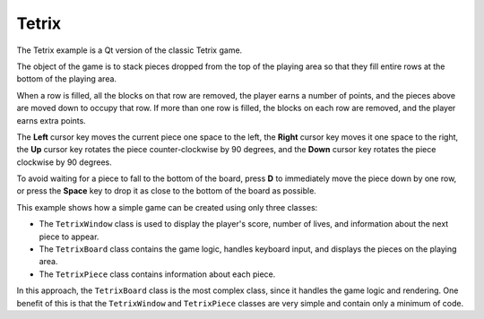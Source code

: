 Tetrix
======

The Tetrix example is a Qt version of the classic Tetrix game.

.. image:: tetrix-screenshot.png
  :width: 400
  :alt: Tetrix main window

The object of the game is to stack pieces dropped from the top of the playing
area so that they fill entire rows at the bottom of the playing area.

When a row is filled, all the blocks on that row are removed, the player earns
a number of points, and the pieces above are moved down to occupy that row. If
more than one row is filled, the blocks on each row are removed, and the player
earns extra points.

The **Left** cursor key moves the current piece one space to the left, the
**Right** cursor key moves it one space to the right, the **Up** cursor key
rotates the piece counter-clockwise by 90 degrees, and the **Down** cursor key
rotates the piece clockwise by 90 degrees.

To avoid waiting for a piece to fall to the bottom of the board, press **D** to
immediately move the piece down by one row, or press the **Space** key to drop
it as close to the bottom of the board as possible.

This example shows how a simple game can be created using only three classes:

* The ``TetrixWindow`` class is used to display the player's score, number of
  lives, and information about the next piece to appear.
* The ``TetrixBoard`` class contains the game logic, handles keyboard input, and
  displays the pieces on the playing area.
* The ``TetrixPiece`` class contains information about each piece.

In this approach, the ``TetrixBoard`` class is the most complex class, since it
handles the game logic and rendering. One benefit of this is that the
``TetrixWindow`` and ``TetrixPiece`` classes are very simple and contain only a
minimum of code.

